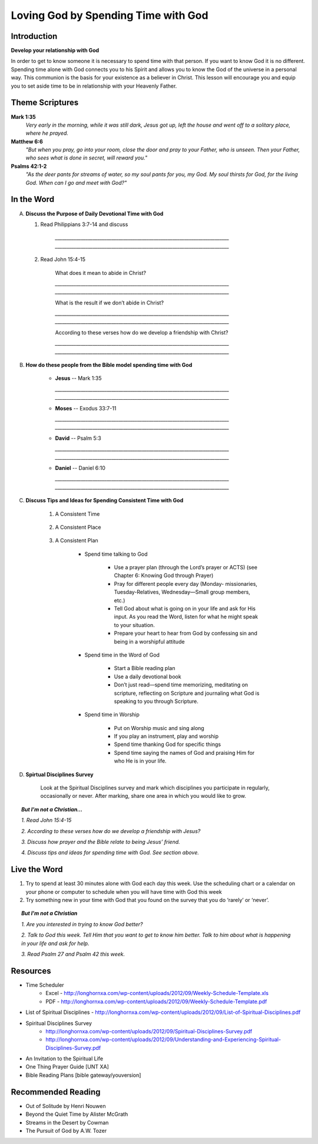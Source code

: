 ====================================
Loving God by Spending Time with God
====================================

Introduction
------------

**Develop your relationship with God**

In order to get to know someone it is necessary to spend time with that person.  If you want to know God it is no different.  Spending time alone with God connects you to his Spirit and allows you to know the God of the universe in a personal way.    This communion is the basis for your existence as a believer in Christ.  This lesson will encourage you and equip you to set aside time to be in relationship with your Heavenly Father. 

.. only:: leader

	How did it go?
	^^^^^^^^^^^^^^
	1.  From last week’s lesson what did you learn about being a disciple of Jesus?
	2.  What did you do this week to practice being a disciple?

  	.. topic:: *But, I'm not a Christian ...*
   		
    		* *Where do you think you are in terms of considering a decision to follow Jesus?*
     		* *What is one thing that you think would make it difficult for you to become Jesus' disciple?*

	Who We Are
	^^^^^^^^^^

	One member of the group should be prepared to share a 15 minute version of their background and spiritual journey.
 
	What About You?
	^^^^^^^^^^^^^^^
	1.  Do you regularly spend time with God?
	2.  Where, when and how do you usually spend time with God?
	3.  What is the biggest challenge that you face when trying to spend time with God?

	.. topic:: *But, I'm not a Christian ...*

   			*1. How do you get to know someone that you don’t know very well?*

   			*2. Christians think that spending time with God helps us to get to know God better.  Usually this means spending   time every day talking to God in prayer and reading the Bible to find out what God says.*

   			*3. Have you ever prayed?   What was the experience like?*

   			*4. Did you ever read the Bible or hear anything about the Bible when you were growing up?*

   			*5. We are going to look at some verses in the Bible that talk about getting to know God better.*

Theme Scriptures
----------------

**Mark 1:35** 
	*Very early in the morning, while it was still dark, Jesus got up, left the house and went off to a solitary place, where he prayed.*
 
**Matthew 6:6** 
	*"But when you pray, go into your room, close the door and pray to your Father, who is unseen. Then your Father, who sees what is done in secret, will reward you."*
 
**Psalms 42:1-2**
	*"As the deer pants for streams of water, so my soul pants for you, my God. My soul thirsts for God, for the living God. When can I go and meet with God?"*

In the Word
-----------

A.	**Discuss the Purpose of Daily Devotional Time with God**

	1. Read Philippians 3:7-14 and discuss

		.. only:: leader
			.. topic:: *Leader Note* 
				Knowing Christ, Pressing on to take hold of that for which Christ took hold of me,  Winning the prize for which God has called us heavenward in Christ Jesus
 		
 		`__________________________________________________________________________`
		`__________________________________________________________________________`

	2. Read John 15:4-15

		What does it mean to abide in Christ?

		`__________________________________________________________________________`
		`__________________________________________________________________________`
		
		What is the result if we don’t abide in Christ?

		`__________________________________________________________________________`
		`__________________________________________________________________________`

		According to these verses how do we develop a friendship with Christ?

		`__________________________________________________________________________`
		`__________________________________________________________________________`
 
B. **How do these people from the Bible model spending time with God**

	.. only:: leader

		.. topic:: *Leader Note*
			Ask each member look up one of these examples and share how the person modeled spending time with God

	* **Jesus** -- Mark 1:35 

	  `__________________________________________________________________________`
	  `__________________________________________________________________________`
	
	* **Moses** -- Exodus 33:7-11 

	  `__________________________________________________________________________`
	  `__________________________________________________________________________`

	* **David** -- Psalm 5:3 

	  `__________________________________________________________________________`
	  `__________________________________________________________________________`

	* **Daniel** -- Daniel 6:10 

	  `__________________________________________________________________________`
	  `__________________________________________________________________________`
 
C. **Discuss Tips and Ideas for Spending Consistent Time with God**

	.. only:: leader

		.. topic:: *Leader Note*

			For each point, share your own experience and ask the group to share good times, places and plans they have used for spending time with God.  Make the discussion as interactive as possible.
 
	1. A Consistent Time

		.. only:: leader

			* At least 30 minutes suggested but start where you can.
			* Quality not quantity.
			* Try to spend time every day consistently

		.. only:: student

			* `____________________________________`
			* `____________________________________`
			* `____________________________________`

	2. A Consistent Place

		.. only:: leader

			* As Free from Distractions as possible
			* Accessible
			* Solitary

		.. only:: student

			* `____________________________________`
			* `____________________________________`
			* `____________________________________`

	3. A Consistent Plan

		* Spend time talking to God

			* Use a prayer plan (through the Lord’s prayer or ACTS) (see Chapter 6: Knowing God through Prayer)
			
			* Pray for different people every day (Monday- missionaries, Tuesday-Relatives, Wednesday—Small group members, etc.)

			* Tell God about what is going on in your life and ask for His input. As you read the Word, listen for what he might speak to your situation.

			* Prepare your heart to hear from God by confessing sin and being in a worshipful attitude

		* Spend time in the Word of God

			* Start a Bible reading plan

			* Use a daily devotional book

			* Don’t just read—spend time memorizing, meditating on scripture, reflecting on Scripture and journaling what God is speaking to you through Scripture.

		* Spend time in Worship

			* Put on Worship music and sing along

			* If you play an instrument, play and worship

			* Spend time thanking God for specific things

			* Spend time saying the names of God and praising Him for who He is in your life. 

D. **Spirtual Disciplines Survey**

	Look at the Spiritual Disciplines survey and mark which disciplines you participate in regularly, occasionally or never.  After marking, share one area in which you would like to grow.

.. topic:: *But I’m not a Christian...*
 
        *1. Read John 15:4-15*

        *2. According to these verses how do we develop a friendship with Jesus?*

        *3. Discuss how prayer and the Bible relate to being Jesus’ friend.*

        *4. Discuss tips and ideas for spending time with God. See section above.*

        .. only:: leader

        	.. topic:: *Leader Note*

			   	* Ask them about their schedule and times when they are by themselves.  
				* Discuss quiet places that are good for meditation or study.  
				* Give the basics for starting to know God through simple prayer and Bible reading

Live the Word
-------------
 
1. Try to spend at least 30 minutes alone with God each day this week. Use the scheduling chart or a calendar on your phone or computer to schedule when you will have time with God this week
2. Try something new in your time with God that you found on the survey that you do ‘rarely’ or ‘never’. 

.. topic:: *But I'm not a Christian* 

   *1. Are you interested in trying to know God better?*
   
   *2. Talk to God this week. Tell Him that you want to get to know him better. Talk to him about what is happening in your life and ask for help.*

   *3. Read Psalm 27 and Psalm 42 this week.*
  
Resources
---------
* Time Scheduler
	- Excel - http://longhornxa.com/wp-content/uploads/2012/09/Weekly-Schedule-Template.xls 
	- PDF - http://longhornxa.com/wp-content/uploads/2012/09/Weekly-Schedule-Template.pdf 
* List of Spiritual Disciplines - http://longhornxa.com/wp-content/uploads/2012/09/List-of-Spiritual-Disciplines.pdf
* Spiritual Disciplines Survey 
	- http://longhornxa.com/wp-content/uploads/2012/09/Spiritual-Disciplines-Survey.pdf
	- http://longhornxa.com/wp-content/uploads/2012/09/Understanding-and-Experiencing-Spiritual-Disciplines-Survey.pdf
* An Invitation to the Spiritual Life 
* One Thing Prayer Guide [UNT XA]
* Bible Reading Plans [bible gateway/youversion]
 
Recommended Reading
------------------- 
* Out of Solitude by Henri Nouwen
* Beyond the Quiet Time by Alister McGrath
* Streams in the Desert by Cowman
* The Pursuit of God by A.W. Tozer
